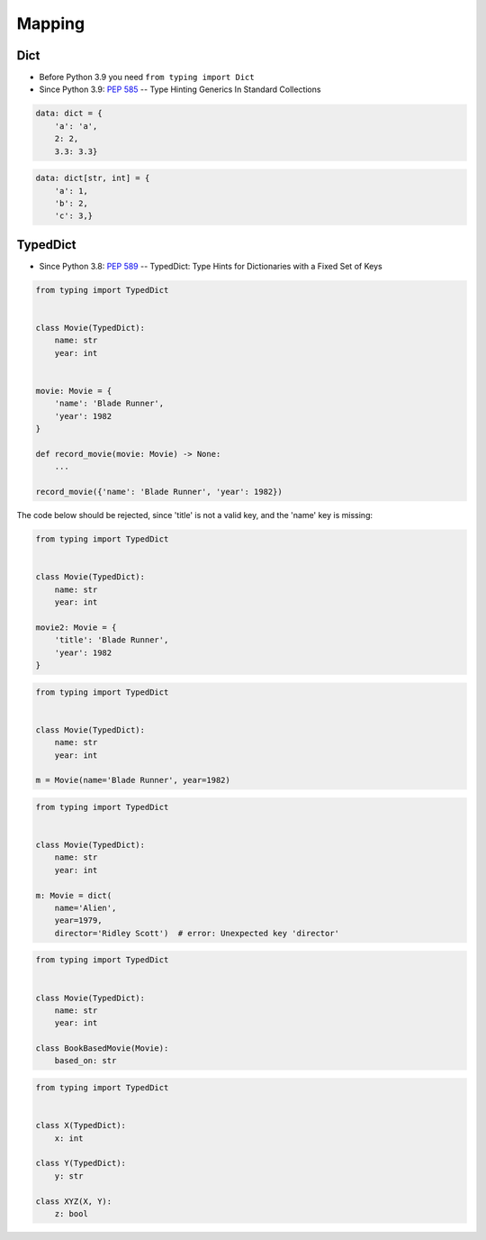 Mapping
=======


Dict
-------------------------------------------------------------------------------
* Before Python 3.9 you need ``from typing import Dict``
* Since Python 3.9: :pep:`585` -- Type Hinting Generics In Standard Collections

.. code-block:: python

    data: dict = {
        'a': 'a',
        2: 2,
        3.3: 3.3}

.. code-block:: python

    data: dict[str, int] = {
        'a': 1,
        'b': 2,
        'c': 3,}


TypedDict
-------------------------------------------------------------------------------
* Since Python 3.8: :pep:`589` -- TypedDict: Type Hints for Dictionaries with a Fixed Set of Keys

.. code-block:: python

    from typing import TypedDict


    class Movie(TypedDict):
        name: str
        year: int


    movie: Movie = {
        'name': 'Blade Runner',
        'year': 1982
    }

    def record_movie(movie: Movie) -> None:
        ...

    record_movie({'name': 'Blade Runner', 'year': 1982})

The code below should be rejected, since 'title' is not a valid key, and the 'name' key is missing:

.. code-block:: python

    from typing import TypedDict


    class Movie(TypedDict):
        name: str
        year: int

    movie2: Movie = {
        'title': 'Blade Runner',
        'year': 1982
    }

.. code-block:: python

    from typing import TypedDict


    class Movie(TypedDict):
        name: str
        year: int

    m = Movie(name='Blade Runner', year=1982)

.. code-block:: python

    from typing import TypedDict


    class Movie(TypedDict):
        name: str
        year: int

    m: Movie = dict(
        name='Alien',
        year=1979,
        director='Ridley Scott')  # error: Unexpected key 'director'


.. code-block:: python

    from typing import TypedDict


    class Movie(TypedDict):
        name: str
        year: int

    class BookBasedMovie(Movie):
        based_on: str

.. code-block:: python

    from typing import TypedDict


    class X(TypedDict):
        x: int

    class Y(TypedDict):
        y: str

    class XYZ(X, Y):
        z: bool
